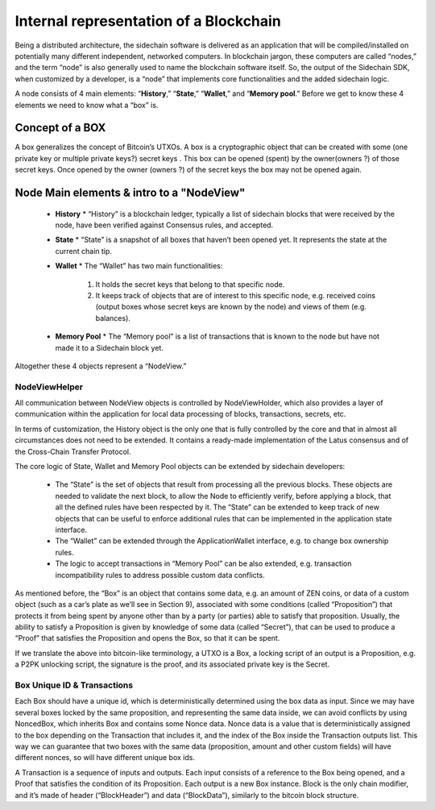 ***************************************
Internal representation of a Blockchain
***************************************

Being a distributed architecture, the sidechain software is delivered as an application that will be compiled/installed on potentially many different independent, networked computers. In blockchain jargon, these computers are called “nodes,” and the term “node” is also generally used to name the blockchain software itself.
So, the output of the Sidechain SDK, when customized by a developer, is a “node” that implements core functionalities and the added sidechain logic.

A node consists of 4 main elements: “**History**,” “**State**,” “**Wallet**,” and “**Memory pool**.” Before we get to know these 4 elements we need to know what a “box” is.

Concept of a BOX
****************

A box generalizes the concept of Bitcoin’s UTXOs.
A box is a cryptographic object that can be created with some (one private key or multiple private keys?) secret keys . This box can be opened (spent) by the owner(owners ?) of those secret keys. Once opened by the owner (owners ?) of the secret keys the box may not be opened again.

Node Main elements & intro to a "NodeView"
******************************************

  * **History**
    * “History” is a blockchain ledger, typically a list of sidechain blocks that were received by the node, have been verified against Consensus rules, and accepted.
    
  * **State**
    * “State” is a snapshot of all boxes that haven’t been opened yet. It represents the state at the current chain tip.
    
  * **Wallet**
    * The “Wallet” has two main functionalities:
      1. It holds the secret keys that belong to that specific node.
      2. It keeps track of objects that are of interest to this specific node, e.g. received coins (output boxes whose secret keys are known by the node) and views of them (e.g. balances).      
  * **Memory Pool**
    * The “Memory pool” is a list of transactions that is known to the node but have not made it to a Sidechain block yet.
    
Altogether these 4 objects represent a “NodeView.”

NodeViewHelper
==============

All communication between NodeView objects is controlled by NodeViewHolder, which also provides a layer of communication within the application for local data processing of blocks, transactions, secrets, etc.

In terms of customization, the History object is the only one that is fully controlled by the core and that in almost all circumstances does not need to be extended. It contains a ready-made implementation of the Latus consensus and of the Cross-Chain Transfer Protocol.

The core logic of State, Wallet and Memory Pool objects can be extended by sidechain developers:

 * The “State” is the set of objects that result from processing all the previous blocks. These objects are needed to validate the next block, to allow the Node to efficiently verify, before applying a block, that all the defined rules have been respected by it. The “State” can be extended to keep track of new objects that can be useful to enforce additional rules that can be implemented in the application state interface.

 * The “Wallet” can be extended through the ApplicationWallet interface, e.g. to change box ownership rules.

 * The logic to accept transactions in “Memory Pool” can be also extended, e.g. transaction incompatibility rules to address possible custom data conflicts.

As mentioned before, the “Box” is an object that contains some data, e.g. an amount of ZEN coins, or data of a custom object (such as a car’s plate as we’ll see in Section 9), associated with some conditions (called “Proposition”) that protects it from being spent by anyone other than by a party (or parties) able to satisfy that proposition. Usually, the ability to satisfy a Proposition is given by knowledge of some data (called “Secret”), that can be used to produce a “Proof” that satisfies the Proposition and opens the Box, so that it can be spent. 

If we translate the above into bitcoin-like terminology, a UTXO is a Box, a locking script of an output is a Proposition, e.g. a P2PK unlocking script, the signature is the proof, and its associated private key is the Secret.

Box Unique ID & Transactions
============================

Each Box should have a unique id, which is deterministically determined using the box data as input. Since we may have several boxes locked by the same proposition, and representing the same data inside, we can avoid conflicts by using NoncedBox, which inherits Box and contains some Nonce data. Nonce data is a value that is deterministically assigned to the box depending on the Transaction that includes it, and the index of the Box inside the Transaction outputs list. This way we can guarantee that two boxes with the same data (proposition, amount and other custom fields) will have different nonces, so will have different unique box ids.

A Transaction is a sequence of inputs and outputs. Each input consists of a reference to the Box being opened, and a Proof that satisfies the condition of its Proposition.
Each output is a new Box instance. Block is the only chain modifier, and it’s made of header (“BlockHeader”) and data (“BlockData”), similarly to the bitcoin block structure. 






   

